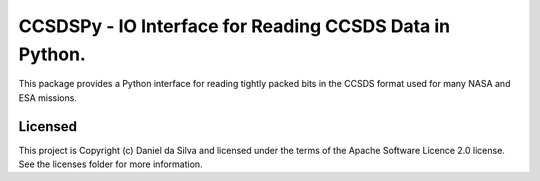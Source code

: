 CCSDSPy - IO Interface for Reading CCSDS Data in Python.
========================================================

.. image:: http://img.shields.io/badge/powered%20by-AstroPy-orange.svg?style=flat
    :target: http://www.astropy.org
    :alt: Powered by Astropy Badge

.. image:: https://api.travis-ci.org/ddasilva/ccsdspy.svg?branch=master
    :target: https://travis-ci.org/ddasilva/ccsdspy
    :alt: Travis Status
          
This package provides a Python interface for reading tightly packed bits in the CCSDS format used for many NASA and ESA missions.
 
Licensed
--------
This project is Copyright (c) Daniel da Silva and licensed under the terms of the Apache Software Licence 2.0 license. See the licenses folder for more information.
